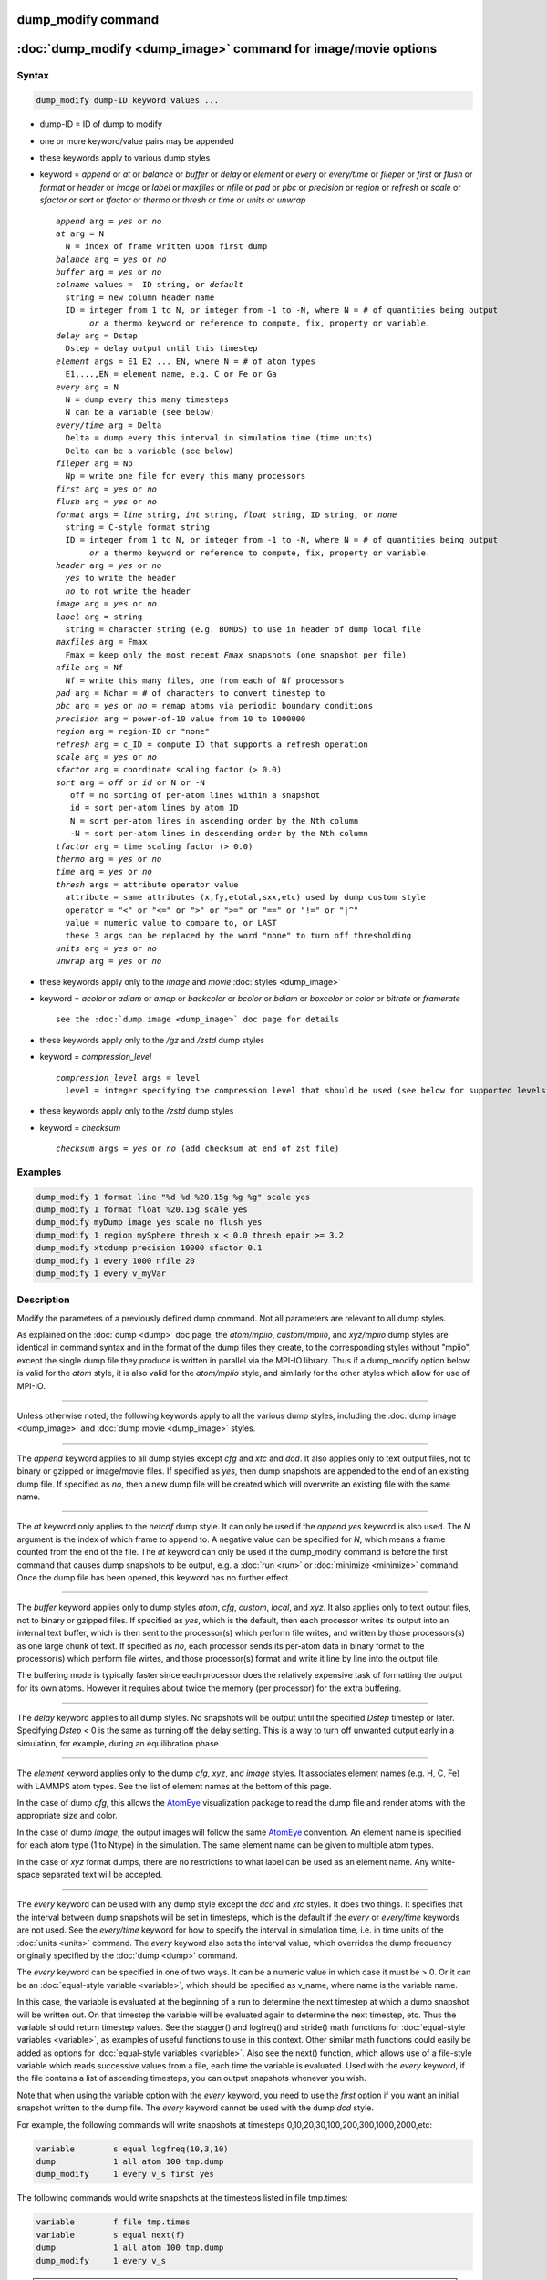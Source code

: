 .. index:: dump_modify

dump_modify command
===================

:doc:`dump_modify <dump_image>` command for image/movie options
===============================================================

Syntax
""""""

.. code-block:: LAMMPS

   dump_modify dump-ID keyword values ...

* dump-ID = ID of dump to modify
* one or more keyword/value pairs may be appended

* these keywords apply to various dump styles
* keyword = *append* or *at* or *balance* or *buffer* or *delay* or *element* or *every* or *every/time* or *fileper* or *first* or *flush* or *format* or *header* or *image* or *label* or *maxfiles* or *nfile* or *pad* or *pbc* or *precision* or *region* or *refresh* or *scale* or *sfactor* or *sort* or *tfactor* or *thermo* or *thresh* or *time* or *units* or *unwrap*

  .. parsed-literal::

       *append* arg = *yes* or *no*
       *at* arg = N
         N = index of frame written upon first dump
       *balance* arg = *yes* or *no*
       *buffer* arg = *yes* or *no*
       *colname* values =  ID string, or *default*
         string = new column header name
         ID = integer from 1 to N, or integer from -1 to -N, where N = # of quantities being output
              *or* a thermo keyword or reference to compute, fix, property or variable.
       *delay* arg = Dstep
         Dstep = delay output until this timestep
       *element* args = E1 E2 ... EN, where N = # of atom types
         E1,...,EN = element name, e.g. C or Fe or Ga
       *every* arg = N
         N = dump every this many timesteps
         N can be a variable (see below)
       *every/time* arg = Delta
         Delta = dump every this interval in simulation time (time units)
         Delta can be a variable (see below)
       *fileper* arg = Np
         Np = write one file for every this many processors
       *first* arg = *yes* or *no*
       *flush* arg = *yes* or *no*
       *format* args = *line* string, *int* string, *float* string, ID string, or *none*
         string = C-style format string
         ID = integer from 1 to N, or integer from -1 to -N, where N = # of quantities being output
              *or* a thermo keyword or reference to compute, fix, property or variable.
       *header* arg = *yes* or *no*
         *yes* to write the header
         *no* to not write the header
       *image* arg = *yes* or *no*
       *label* arg = string
         string = character string (e.g. BONDS) to use in header of dump local file
       *maxfiles* arg = Fmax
         Fmax = keep only the most recent *Fmax* snapshots (one snapshot per file)
       *nfile* arg = Nf
         Nf = write this many files, one from each of Nf processors
       *pad* arg = Nchar = # of characters to convert timestep to
       *pbc* arg = *yes* or *no* = remap atoms via periodic boundary conditions
       *precision* arg = power-of-10 value from 10 to 1000000
       *region* arg = region-ID or "none"
       *refresh* arg = c_ID = compute ID that supports a refresh operation
       *scale* arg = *yes* or *no*
       *sfactor* arg = coordinate scaling factor (> 0.0)
       *sort* arg = *off* or *id* or N or -N
          off = no sorting of per-atom lines within a snapshot
          id = sort per-atom lines by atom ID
          N = sort per-atom lines in ascending order by the Nth column
          -N = sort per-atom lines in descending order by the Nth column
       *tfactor* arg = time scaling factor (> 0.0)
       *thermo* arg = *yes* or *no*
       *time* arg = *yes* or *no*
       *thresh* args = attribute operator value
         attribute = same attributes (x,fy,etotal,sxx,etc) used by dump custom style
         operator = "<" or "<=" or ">" or ">=" or "==" or "!=" or "\|\^"
         value = numeric value to compare to, or LAST
         these 3 args can be replaced by the word "none" to turn off thresholding
       *units* arg = *yes* or *no*
       *unwrap* arg = *yes* or *no*

* these keywords apply only to the *image* and *movie* :doc:`styles <dump_image>`
* keyword = *acolor* or *adiam* or *amap* or *backcolor* or *bcolor* or *bdiam* or *boxcolor* or *color* or *bitrate* or *framerate*

  .. parsed-literal::

       see the :doc:`dump image <dump_image>` doc page for details

* these keywords apply only to the */gz* and */zstd* dump styles
* keyword = *compression_level*

  .. parsed-literal::

       *compression_level* args = level
         level = integer specifying the compression level that should be used (see below for supported levels)

* these keywords apply only to the */zstd* dump styles
* keyword = *checksum*

  .. parsed-literal::

       *checksum* args = *yes* or *no* (add checksum at end of zst file)

Examples
""""""""

.. code-block:: LAMMPS

   dump_modify 1 format line "%d %d %20.15g %g %g" scale yes
   dump_modify 1 format float %20.15g scale yes
   dump_modify myDump image yes scale no flush yes
   dump_modify 1 region mySphere thresh x < 0.0 thresh epair >= 3.2
   dump_modify xtcdump precision 10000 sfactor 0.1
   dump_modify 1 every 1000 nfile 20
   dump_modify 1 every v_myVar

Description
"""""""""""

Modify the parameters of a previously defined dump command.  Not all
parameters are relevant to all dump styles.

As explained on the :doc:`dump <dump>` doc page, the *atom/mpiio*,
*custom/mpiio*, and *xyz/mpiio* dump styles are identical in command
syntax and in the format of the dump files they create, to the
corresponding styles without "mpiio", except the single dump file they
produce is written in parallel via the MPI-IO library.  Thus if a
dump_modify option below is valid for the *atom* style, it is also
valid for the *atom/mpiio* style, and similarly for the other styles
which allow for use of MPI-IO.

----------

Unless otherwise noted, the following keywords apply to all the
various dump styles, including the :doc:`dump image <dump_image>` and
:doc:`dump movie <dump_image>` styles.

----------

The *append* keyword applies to all dump styles except *cfg* and *xtc*
and *dcd*\ .  It also applies only to text output files, not to binary
or gzipped or image/movie files.  If specified as *yes*, then dump
snapshots are appended to the end of an existing dump file.  If
specified as *no*, then a new dump file will be created which will
overwrite an existing file with the same name.

----------

The *at* keyword only applies to the *netcdf* dump style.  It can only
be used if the *append yes* keyword is also used.  The *N* argument is
the index of which frame to append to.  A negative value can be
specified for *N*, which means a frame counted from the end of the
file.  The *at* keyword can only be used if the dump_modify command is
before the first command that causes dump snapshots to be output,
e.g. a :doc:`run <run>` or :doc:`minimize <minimize>` command.  Once the
dump file has been opened, this keyword has no further effect.

----------

The *buffer* keyword applies only to dump styles *atom*, *cfg*,
*custom*, *local*, and *xyz*\ .  It also applies only to text output
files, not to binary or gzipped files.  If specified as *yes*, which
is the default, then each processor writes its output into an internal
text buffer, which is then sent to the processor(s) which perform file
writes, and written by those processors(s) as one large chunk of text.
If specified as *no*, each processor sends its per-atom data in binary
format to the processor(s) which perform file wirtes, and those
processor(s) format and write it line by line into the output file.

The buffering mode is typically faster since each processor does the
relatively expensive task of formatting the output for its own atoms.
However it requires about twice the memory (per processor) for the
extra buffering.

----------

The *delay* keyword applies to all dump styles.  No snapshots will be
output until the specified *Dstep* timestep or later.  Specifying
*Dstep* < 0 is the same as turning off the delay setting.  This is a
way to turn off unwanted output early in a simulation, for example,
during an equilibration phase.

----------

The *element* keyword applies only to the dump *cfg*, *xyz*, and
*image* styles.  It associates element names (e.g. H, C, Fe) with
LAMMPS atom types.  See the list of element names at the bottom of
this page.

In the case of dump *cfg*, this allows the `AtomEye <atomeye_>`_
visualization package to read the dump file and render atoms with the
appropriate size and color.

In the case of dump *image*, the output images will follow the same
`AtomEye <atomeye_>`_ convention.  An element name is specified for each
atom type (1 to Ntype) in the simulation.  The same element name can
be given to multiple atom types.

In the case of *xyz* format dumps, there are no restrictions to what
label can be used as an element name.  Any white-space separated text
will be accepted.

.. _atomeye: http://li.mit.edu/Archive/Graphics/A/

----------

The *every* keyword can be used with any dump style except the *dcd*
and *xtc* styles.  It does two things.  It specifies that the interval
between dump snapshots will be set in timesteps, which is the default
if the *every* or *every/time* keywords are not used.  See the
*every/time* keyword for how to specify the interval in simulation
time, i.e. in time units of the :doc:`units <units>` command.  The
*every* keyword also sets the interval value, which overrides the dump
frequency originally specified by the :doc:`dump <dump>` command.

The *every* keyword can be specified in one of two ways.  It can be a
numeric value in which case it must be > 0.  Or it can be an
:doc:`equal-style variable <variable>`, which should be specified as
v_name, where name is the variable name.

In this case, the variable is evaluated at the beginning of a run to
determine the next timestep at which a dump snapshot will be written
out.  On that timestep the variable will be evaluated again to
determine the next timestep, etc.  Thus the variable should return
timestep values.  See the stagger() and logfreq() and stride() math
functions for :doc:`equal-style variables <variable>`, as examples of
useful functions to use in this context.  Other similar math functions
could easily be added as options for :doc:`equal-style variables
<variable>`.  Also see the next() function, which allows use of a
file-style variable which reads successive values from a file, each
time the variable is evaluated.  Used with the *every* keyword, if the
file contains a list of ascending timesteps, you can output snapshots
whenever you wish.

Note that when using the variable option with the *every* keyword, you
need to use the *first* option if you want an initial snapshot written
to the dump file.  The *every* keyword cannot be used with the dump
*dcd* style.

For example, the following commands will
write snapshots at timesteps 0,10,20,30,100,200,300,1000,2000,etc:

.. code-block:: LAMMPS

   variable        s equal logfreq(10,3,10)
   dump            1 all atom 100 tmp.dump
   dump_modify     1 every v_s first yes

The following commands would write snapshots at the timesteps listed
in file tmp.times:

.. code-block:: LAMMPS

   variable        f file tmp.times
   variable        s equal next(f)
   dump            1 all atom 100 tmp.dump
   dump_modify     1 every v_s

.. note::

   When using a file-style variable with the *every* keyword, the
   file of timesteps must list a first timestep that is beyond the
   current timestep (e.g. it cannot be 0).  And it must list one or more
   timesteps beyond the length of the run you perform.  This is because
   the dump command will generate an error if the next timestep it reads
   from the file is not a value greater than the current timestep.  Thus
   if you wanted output on steps 0,15,100 of a 100-timestep run, the file
   should contain the values 15,100,101 and you should also use the
   dump_modify first command.  Any final value > 100 could be used in
   place of 101.

----------

The *every/time* keyword can be used with any dump style except the
*dcd* and *xtc* styles.  It does two things.  It specifies that the
interval between dump snapshots will be set in simulation time,
i.e. in time units of the :doc:`units <units>` command.  This can be
useful when the timestep size varies during a simulation run, e.g. by
use of the :doc:`fix dt/reset <fix_dt_reset>` command.  The default is
to specify the interval in timesteps; see the *every* keyword.  The
*every/time* command also sets the interval value.

.. note::

   If you wish dump styles *atom*, *custom*, *local*, or *xyz* to
   include the simulation time as a field in the header portion of
   each snapshot, you also need to use the dump_modify *time* keyword
   with a setting of *yes*.  See its documentation below.

Note that since snapshots are output on simulation steps, each
snapshot will be written on the first timestep whose associated
simulation time is >= the exact snapshot time value.

As with the *every* option, the *Delta* value can be specified in one
of two ways.  It can be a numeric value in which case it must be >
0.0.  Or it can be an :doc:`equal-style variable <variable>`, which
should be specified as v_name, where name is the variable name.

In this case, the variable is evaluated at the beginning of a run to
determine the next simulation time at which a dump snapshot will be
written out.  On that timestep the variable will be evaluated again to
determine the next simulation time, etc.  Thus the variable should
return values in time units.  Note the current timestep or simulation
time can be used in an :doc:`equal-style variables <variable>` since
they are both thermodynamic keywords.  Also see the next() function,
which allows use of a file-style variable which reads successive
values from a file, each time the variable is evaluated.  Used with
the *every/time* keyword, if the file contains a list of ascending
simulation times, you can output snapshots whenever you wish.

Note that when using the variable option with the *every/time*
keyword, you need to use the *first* option if you want an initial
snapshot written to the dump file.  The *every/time* keyword cannot be
used with the dump *dcd* style.

For example, the following commands will write snapshots at successive
simulation times which grow by a factor of 1.5 with each interval.
The dt value used in the variable is to avoid a zero result when the
initial simulation time is 0.0.

.. code-block:: LAMMPS

   variable        increase equal 1.5*(time+dt)
   dump            1 all atom 100 tmp.dump
   dump_modify     1 every/time v_increase first yes

The following commands would write snapshots at the times listed in
file tmp.times:

.. code-block:: LAMMPS

   variable        f file tmp.times
   variable        s equal next(f)
   dump            1 all atom 100 tmp.dump
   dump_modify     1 every/time v_s

.. note::

   When using a file-style variable with the *every/time* keyword, the
   file of timesteps must list a first time that is beyond the time
   associated with the current timestep (e.g. it cannot be 0.0).  And
   it must list one or more times beyond the length of the run you
   perform.  This is because the dump command will generate an error
   if the next time it reads from the file is not a value greater than
   the current time.  Thus if you wanted output at times 0,15,100 of a
   run of length 100 in simulation time, the file should contain the
   values 15,100,101 and you should also use the dump_modify first
   command.  Any final value > 100 could be used in place of 101.

----------

The *first* keyword determines whether a dump snapshot is written on
the very first timestep after the dump command is invoked.  This will
always occur if the current timestep is a multiple of $N$, the
frequency specified in the :doc:`dump <dump>` command or
:doc:`dump_modify every <dump_modify>` command, including timestep 0.
It will also always occur if the current simulation time is a multiple
of *Delta*, the time interval specified in the doc:`dump_modify
every/time <dump_modify>` command.

But if this is not the case, a dump snapshot will only be written if
the setting of this keyword is *yes*\ .  If it is *no*, which is the
default, then it will not be written.

Note that if the argument to the :doc:`dump_modify every
<dump_modify>` doc:`dump_modify every/time <dump_modify>` commands is
a variable and not a numeric value, then specifying *first yes* is the
only way to write a dump snapshot on the first timestep after the dump
command is invoked.

----------

The *flush* keyword determines whether a flush operation is invoked
after a dump snapshot is written to the dump file.  A flush insures
the output in that file is current (no buffering by the OS), even if
LAMMPS halts before the simulation completes.  Flushes cannot be
performed with dump style *xtc*\ .

----------

The *colname* keyword can be used to change the default header keyword
for dump styles: *atom*, *custom*, and *cfg* and their compressed and
MPIIO variants.  The setting for *ID string* replaces the default text
with the provided string.  *ID* can be a positive integer when it
represents the column number counting from the left, a negative integer
when it represents the column number from the right (i.e. -1 is the last
column/keyword), or a thermo keyword (or compute, fix, property, or
variable reference) and then it replaces the string for that specific
keyword. For *atom* dump styles only the keywords "id", "type", "x",
"y", "z", "ix", "iy", "iz" can be accessed via string regardless of
whether scaled or unwrapped coordinates were enabled or disabled, and
it always assumes 8 columns for indexing regardless of whether image
flags are enabled or not.  For dump style *cfg* only the "auxiliary"
keywords (6th or later keyword) may be changed and the column indexing
considers only them (i.e. the 6th keyword is the the 1st column).

The *colname* keyword can be used multiple times. If multiple *colname*
settings refer to the same keyword, the last setting has precedence.  A
setting of *default* clears all previous settings, reverting all values
to their default names.

----------

The *format* keyword can be used to change the default numeric format output
by the text-based dump styles: *atom*, *local*, *custom*, *cfg*, and
*xyz* styles, and their MPIIO variants. Only the *line* or *none*
options can be used with the *atom* and *xyz* styles.

All the specified format strings are C-style formats, e.g. as used by
the C/C++ printf() command.  The *line* keyword takes a single
argument which is the format string for an entire line of output for
each atom (do not include a trailing "\n"), with N fields, which you
must enclose in quotes if it is more than one field.  The *int* and
*float* keywords take a single format argument and are applied to all
integer or floating-point quantities output.  The setting for *M
string* also takes a single format argument which is used for the Mth
value output in each line, e.g. the fifth column is output in high
precision for "format 5 %20.15g".

.. note::

   When using the *line* keyword for the *cfg* style, the first two
   fields (atom ID and type) are not actually written into the CFG file,
   however you must include formats for them in the format string.

The *format* keyword can be used multiple times.  The precedence is
that for each value in a line of output, the *M* format (if specified)
is used, else the *int* or *float* setting (if specified) is used,
else the *line* setting (if specified) for that value is used, else
the default setting is used.  A setting of *none* clears all previous
settings, reverting all values to their default format.

.. note::

   Atom and molecule IDs are stored internally as 4-byte or 8-byte
   signed integers, depending on how LAMMPS was compiled.  When
   specifying the *format int* option you can use a "%d"-style format
   identifier in the format string and LAMMPS will convert this to the
   corresponding 8-byte form if it is needed when outputting those
   values.  However, when specifying the *line* option or *format M
   string* option for those values, you should specify a format string
   appropriate for an 8-byte signed integer, e.g. one with "%ld", if
   LAMMPS was compiled with the -DLAMMPS_BIGBIG option for 8-byte IDs.

.. note::

   Any value written to a text-based dump file that is a per-atom
   quantity calculated by a :doc:`compute <compute>` or :doc:`fix <fix>` is
   stored internally as a floating-point value.  If the value is actually
   an integer and you wish it to appear in the text dump file as a
   (large) integer, then you need to use an appropriate format.  For
   example, these commands:

.. code-block:: LAMMPS

   compute     1 all property/local batom1 batom2
   dump        1 all local 100 tmp.bonds index c_1[1] c_1[2]
   dump_modify 1 format line "%d %0.0f %0.0f"

will output the two atom IDs for atoms in each bond as integers.  If
the dump_modify command were omitted, they would appear as
floating-point values, assuming they were large integers (more than 6
digits).  The "index" keyword should use the "%d" format since it is
not generated by a compute or fix, and is stored internally as an
integer.

----------

The *fileper* keyword is documented below with the *nfile* keyword.

----------

The *header* keyword toggles whether the dump file will include a
header.  Excluding a header will reduce the size of the dump file for
fixes such as :doc:`fix pair/tracker <fix_pair_tracker>` which do not
require the information typically written to the header.

----------

The *image* keyword applies only to the dump *atom* style.  If the
image value is *yes*, 3 flags are appended to each atom's coords which
are the absolute box image of the atom in each dimension.  For
example, an x image flag of -2 with a normalized coord of 0.5 means
the atom is in the center of the box, but has passed through the box
boundary 2 times and is really 2 box lengths to the left of its
current coordinate.  Note that for dump style *custom* these various
values can be printed in the dump file by using the appropriate atom
attributes in the dump command itself.

----------

The *label* keyword applies only to the dump *local* style.  When
it writes local information, such as bond or angle topology
to a dump file, it will use the specified *label* to format
the header.  By default this includes 2 lines:

.. parsed-literal::

   ITEM: NUMBER OF ENTRIES
   ITEM: ENTRIES ...

The word "ENTRIES" will be replaced with the string specified,
e.g. BONDS or ANGLES.

----------

The *maxfiles* keyword can only be used when a '\*' wildcard is
included in the dump file name, i.e. when writing a new file(s) for
each snapshot.  The specified *Fmax* is how many snapshots will be
kept.  Once this number is reached, the file(s) containing the oldest
snapshot is deleted before a new dump file is written.  If the
specified *Fmax* <= 0, then all files are retained.

This can be useful for debugging, especially if you don't know on what
timestep something bad will happen, e.g. when LAMMPS will exit with an
error.  You can dump every timestep, and limit the number of dump
files produced, even if you run for 1000s of steps.

----------

The *nfile* or *fileper* keywords can be used in conjunction with the
"%" wildcard character in the specified dump file name, for all dump
styles except the *dcd*, *image*, *movie*, *xtc*, and *xyz* styles
(for which "%" is not allowed).  As explained on the :doc:`dump <dump>`
command doc page, the "%" character causes the dump file to be written
in pieces, one piece for each of P processors.  By default P = the
number of processors the simulation is running on.  The *nfile* or
*fileper* keyword can be used to set P to a smaller value, which can
be more efficient when running on a large number of processors.

The *nfile* keyword sets P to the specified Nf value.  For example, if
Nf = 4, and the simulation is running on 100 processors, 4 files will
be written, by processors 0,25,50,75.  Each will collect information
from itself and the next 24 processors and write it to a dump file.

For the *fileper* keyword, the specified value of Np means write one
file for every Np processors.  For example, if Np = 4, every fourth
processor (0,4,8,12,etc) will collect information from itself and the
next 3 processors and write it to a dump file.

----------

The *pad* keyword only applies when the dump filename is specified
with a wildcard "\*" character which becomes the timestep.  If *pad* is
0, which is the default, the timestep is converted into a string of
unpadded length, e.g. 100 or 12000 or 2000000.  When *pad* is
specified with *Nchar* > 0, the string is padded with leading zeroes
so they are all the same length = *Nchar*\ .  For example, pad 7 would
yield 0000100, 0012000, 2000000.  This can be useful so that
post-processing programs can easily read the files in ascending
timestep order.

----------

The *pbc* keyword applies to all the dump styles.  As explained on the
:doc:`dump <dump>` doc page, atom coordinates in a dump file may be
slightly outside the simulation box.  This is because periodic
boundary conditions are enforced only on timesteps when neighbor lists
are rebuilt, which will not typically coincide with the timesteps dump
snapshots are written.  If the setting of this keyword is set to
*yes*, then all atoms will be remapped to the periodic box before the
snapshot is written, then restored to their original position.  If it
is set to *no* they will not be.  The *no* setting is the default
because it requires no extra computation.

----------

The *precision* keyword only applies to the dump *xtc* style.  A
specified value of N means that coordinates are stored to 1/N
nanometer accuracy, e.g. for N = 1000, the coordinates are written to
1/1000 nanometer accuracy.

----------

The *refresh* keyword only applies to the dump *custom*, *cfg*,
*image*, and *movie* styles.  It allows an "incremental" dump file to
be written, by refreshing a compute that is used as a threshold for
determining which atoms are included in a dump snapshot.  The
specified *c_ID* gives the ID of the compute.  It is prefixed by "c\_"
to indicate a compute, which is the only current option.  At some
point, other options may be added, e.g. fixes or variables.

.. note::

   This keyword can only be specified once for a dump.  Refreshes
   of multiple computes cannot yet be performed.

The definition and motivation of an incremental dump file is as
follows.  Instead of outputting all atoms at each snapshot (with some
associated values), you may only wish to output the subset of atoms
with a value that has changed in some way compared to the value the
last time that atom was output.  In some scenarios this can result in
a dramatically smaller dump file.  If desired, by post-processing the
sequence of snapshots, the values for all atoms at all timesteps can
be inferred.

A concrete example is a simulation of atom diffusion in a solid,
represented as atoms on a lattice.  Diffusive hops are rare.  Imagine
that when a hop occurs an atom moves more than a distance *Dhop*\ .  For
any snapshot we only want to output atoms that have hopped since the
last snapshot.  This can be accomplished with something the following
commands:

.. code-block:: LAMMPS

   variable        Dhop equal 0.6
   variable        check atom "c_dsp[4] > v_Dhop"
   compute         dsp all displace/atom refresh check
   dump            1 all custom 20 tmp.dump id type x y z
   dump_modify     1 append yes thresh c_dsp[4] > ${Dhop} refresh c_dsp

The :doc:`compute displace/atom <compute_displace_atom>` command
calculates the displacement of each atom from its reference position.
The "4" index is the scalar displacement; 1,2,3 are the xyz components
of the displacement.  The :doc:`dump_modify thresh <dump_modify>`
command will cause only atoms that have displaced more than 0.6
Angstroms to be output on a given snapshot (assuming metal units).
However, note that when an atom is output, we also need to update the
reference position for that atom to its new coordinates.  So that it
will not be output in every snapshot thereafter.  That reference
position is stored by :doc:`compute displace/atom <compute_displace_atom>`.  So the dump_modify
*refresh* option triggers a call to compute displace/atom at the end
of every dump to perform that update.  The *refresh check* option
shown as part of the :doc:`compute displace/atom <compute_displace_atom>` command enables the compute
to respond to the call from the dump command, and update the
appropriate reference positions.  This is done be defining an
:doc:`atom-style variable <variable>`, *check* in this example, which
calculates a Boolean value (0 or 1) for each atom, based on the same
criterion used by dump_modify thresh.

See the :doc:`compute displace/atom <compute_displace_atom>` command for
more details, including an example of how to produce output that
includes an initial snapshot with the reference position of all atoms.

Note that only computes with a *refresh* option will work with
dump_modify refresh.  See individual compute doc pages for details.
Currently, only compute displace/atom supports this option.  Others
may be added at some point.  If you use a compute that does not support
refresh operations, LAMMPS will not complain; dump_modify refresh will
simply do nothing.

----------

The *region* keyword only applies to the dump *custom*, *cfg*,
*image*, and *movie* styles.  If specified, only atoms in the region
will be written to the dump file or included in the image/movie.  Only
one region can be applied as a filter (the last one specified).  See
the :doc:`region <region>` command for more details.  Note that a region
can be defined as the "inside" or "outside" of a geometric shape, and
it can be the "union" or "intersection" of a series of simpler
regions.

----------

The *scale* keyword applies only to the dump *atom* style.  A scale
value of *yes* means atom coords are written in normalized units from
0.0 to 1.0 in each box dimension.  If the simulation box is triclinic
(tilted), then all atom coords will still be between 0.0 and 1.0.  A
value of *no* means they are written in absolute distance units
(e.g. Angstroms or sigma).

----------

The *sfactor* and *tfactor* keywords only apply to the dump *xtc*
style.  They allow customization of the unit conversion factors used
when writing to XTC files.  By default they are initialized for
whatever :doc:`units <units>` style is being used, to write out
coordinates in nanometers and time in picoseconds.  I.e. for *real*
units, LAMMPS defines *sfactor* = 0.1 and *tfactor* = 0.001, since the
Angstroms and fs used by *real* units are 0.1 nm and 0.001 ps
respectively.  If you are using a units system with distance and time
units far from nm and ps, you may wish to write XTC files with
different units, since the compression algorithm used in XTC files is
most effective when the typical magnitude of position data is between
10.0 and 0.1.

----------

The *sort* keyword determines whether lines of per-atom output in a
snapshot are sorted or not.  A sort value of *off* means they will
typically be written in indeterminate order, either in serial or
parallel.  This is the case even in serial if the :doc:`atom_modify sort <atom_modify>` option is turned on, which it is by default, to
improve performance.  A sort value of *id* means sort the output by
atom ID.  A sort value of N or -N means sort the output by the value
in the Nth column of per-atom info in either ascending or descending
order.

The dump *local* style cannot be sorted by atom ID, since there are
typically multiple lines of output per atom.  Some dump styles, such
as *dcd* and *xtc*, require sorting by atom ID to format the output
file correctly.  If multiple processors are writing the dump file, via
the "%" wildcard in the dump filename and the *nfile* or *fileper*
keywords are set to non-default values (i.e. the number of dump file
pieces is not equal to the number of procs), then sorting cannot be
performed.

In a parallel run, the per-processor dump file pieces can have
significant imbalance in number of lines of per-atom info. The *balance*
keyword determines whether the number of lines in each processor
snapshot are balanced to be nearly the same. A balance value of *no*
means no balancing will be done, while *yes* means balancing will be
performed. This balancing preserves dump sorting order. For a serial
run, this option is ignored since the output is already balanced.

.. note::

   Unless it is required by the dump style, sorting dump file
   output requires extra overhead in terms of CPU and communication cost,
   as well as memory, versus unsorted output.

----------

The *thermo* keyword only applies the dump *netcdf* style.  It
triggers writing of :doc:`thermo <thermo>` information to the dump file
alongside per-atom data.  The values included in the dump file are
identical to the values specified by :doc:`thermo_style <thermo_style>`.

----------

The *thresh* keyword only applies to the dump *custom*, *cfg*,
*image*, and *movie* styles.  Multiple thresholds can be specified.
Specifying *none* turns off all threshold criteria.  If thresholds are
specified, only atoms whose attributes meet all the threshold criteria
are written to the dump file or included in the image.  The possible
attributes that can be tested for are the same as those that can be
specified in the :doc:`dump custom <dump>` command, with the exception
of the *element* attribute, since it is not a numeric value.  Note
that a different attributes can be used than those output by the :doc:`dump custom <dump>` command.  E.g. you can output the coordinates and
stress of atoms whose energy is above some threshold.

If an atom-style variable is used as the attribute, then it can
produce continuous numeric values or effective Boolean 0/1 values
which may be useful for the comparison operator.  Boolean values can
be generated by variable formulas that use comparison or Boolean math
operators or special functions like gmask() and rmask() and grmask().
See the :doc:`variable <variable>` command page for details.

The specified value must be a simple numeric value or the word LAST.
If LAST is used, it refers to the value of the attribute the last time
the dump command was invoked to produce a snapshot.  This is a way to
only dump atoms whose attribute has changed (or not changed).
Three examples follow.

.. code-block:: LAMMPS

   dump_modify ... thresh ix != LAST

This will dump atoms which have crossed the periodic x boundary of the
simulation box since the last dump.  (Note that atoms that crossed
once and then crossed back between the two dump timesteps would not be
included.)

.. code-block:: LAMMPS

   region foo sphere 10 20 10 15
   variable inregion atom rmask(foo)
   dump_modify ... thresh v_inregion |^ LAST

This will dump atoms which crossed the boundary of the spherical
region since the last dump.

.. code-block:: LAMMPS

   variable charge atom "(q > 0.5) || (q < -0.5)"
   dump_modify ... thresh v_charge |^ LAST

This will dump atoms whose charge has changed from an absolute value
less than 1/2 to greater than 1/2 (or vice versa) since the last dump.
E.g. due to reactions and subsequent charge equilibration in a
reactive force field.

The choice of operators listed above are the usual comparison
operators.  The XOR operation (exclusive or) is also included as "\|\^".
In this context, XOR means that if either the attribute or value is
0.0 and the other is non-zero, then the result is "true" and the
threshold criterion is met.  Otherwise it is not met.

----------

The *time* keyword only applies to the dump *atom*, *custom*, *local*,
and *xyz* styles (and their COMPRESS package versions *atom/gz*,
*custom/gz* and *local/gz*\ ).  For the first 3 styles, if set to
*yes*, each frame will will contain two extra lines before the "ITEM:
TIMESTEP" entry:

.. parsed-literal::

   ITEM: TIME
   \<elapsed time\>

For the *xyz* style, the simulation time is included on the same line
as the timestep value.

This will output the current elapsed simulation time in current
time units equivalent to the :doc:`thermo keyword <thermo_style>` *time*\ .
This is to simplify post-processing of trajectories using a variable time
step, e.g. when using :doc:`fix dt/reset <fix_dt_reset>`.
The default setting is *no*\ .

----------

The *units* keyword only applies to the dump *atom*, *custom*, and
*local* styles (and their COMPRESS package versions *atom/gz*,
*custom/gz* and *local/gz*\ ). If set to *yes*, each individual dump
file will contain two extra lines at the very beginning with:

.. parsed-literal::

   ITEM: UNITS
   \<units style\>

This will output the current selected :doc:`units <units>` style
to the dump file and thus allows visualization and post-processing
tools to determine the choice of units of the data in the dump file.
The default setting is *no*\ .

----------

The *unwrap* keyword only applies to the dump *dcd* and *xtc* styles.
If set to *yes*, coordinates will be written "unwrapped" by the image
flags for each atom.  Unwrapped means that if the atom has passed through
a periodic boundary one or more times, the value is printed for what
the coordinate would be if it had not been wrapped back into the
periodic box.  Note that these coordinates may thus be far outside the
box size stored with the snapshot.

----------

The COMPRESS package offers both GZ and Zstd compression variants of
styles atom, custom, local, cfg, and xyz. When using these styles the
compression level can be controlled by the :code:`compression_level`
keyword. File names with these styles have to end in either
:code:`.gz` or :code:`.zst`.

GZ supports compression levels from -1 (default), 0 (no compression),
and 1 to
9. 9 being the best compression. The COMPRESS :code:`/gz` styles use 9
as default compression level.

Zstd offers a wider range of compression levels, including negative
levels that sacrifice compression for performance. 0 is the default,
positive levels are 1 to 22, with 22 being the most expensive
compression. Zstd promises higher compression/decompression speeds for
similar compression ratios. For more details see
`http://facebook.github.io/zstd/`.

In addition, Zstd compressed files can include a checksum of the
entire contents. The Zstd enabled dump styles enable this feature by
default and it can be disabled with the :code:`checksum` keyword.

----------

Restrictions
""""""""""""

Not all *dump_modify* options can be applied to all dump styles.
Details are in the discussions of the individual options.

Related commands
""""""""""""""""

:doc:`dump <dump>`, :doc:`dump image <dump_image>`, :doc:`undump <undump>`

Default
"""""""

The option defaults are

* append = no
* balance = no
* buffer = yes for dump styles *atom*, *custom*, *loca*, and *xyz*
* element = "C" for every atom type
* every = whatever it was set to via the :doc:`dump <dump>` command
* fileper = # of processors
* first = no
* flush = yes
* format = %d and %g for each integer or floating point value
* image = no
* label = ENTRIES
* maxfiles = -1
* nfile = 1
* pad = 0
* pbc = no
* precision = 1000
* region = none
* scale = yes
* sort = off for dump styles *atom*, *custom*, *cfg*, and *local*
* sort = id for dump styles *dcd*, *xtc*, and *xyz*
* thresh = none
* units = no
* unwrap = no

* compression_level = 9 (gz variants)
* compression_level = 0 (zstd variants)
* checksum = yes (zstd variants)

